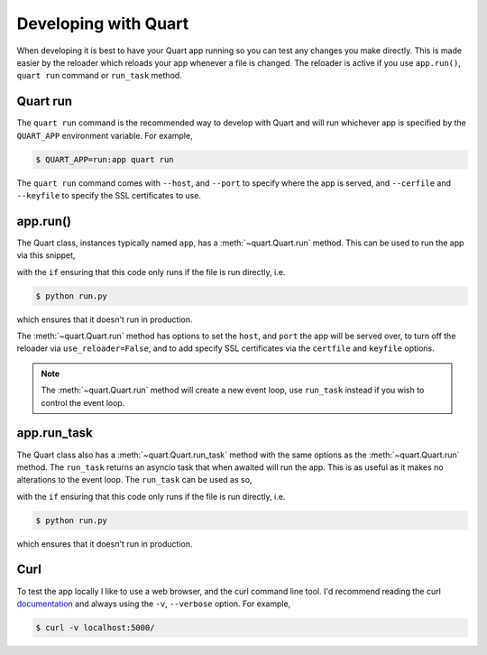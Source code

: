 .. _developing:

Developing with Quart
=====================

When developing it is best to have your Quart app running so you can
test any changes you make directly. This is made easier by the
reloader which reloads your app whenever a file is changed. The
reloader is active if you use ``app.run()``, ``quart run`` command or
``run_task`` method.


Quart run
---------

The ``quart run`` command is the recommended way to develop with Quart
and will run whichever app is specified by the ``QUART_APP``
environment variable. For example,

.. code-block:: python
    :caption: run.py

    from quart import Quart

    app = Quart(__name__)

    ...

.. code-block:: console

    $ QUART_APP=run:app quart run

The ``quart run`` command comes with ``--host``, and ``--port`` to
specify where the app is served, and ``--cerfile`` and ``--keyfile``
to specify the SSL certificates to use.

app.run()
---------

The Quart class, instances typically named ``app``, has a
:meth:`~quart.Quart.run` method. This can be used to run the app via
this snippet,

.. code-block:: python
    :caption: run.py

    from quart import Quart

    app = Quart(__name__)

    ...

    if __name__ == "__main__":
        app.run()

with the ``if`` ensuring that this code only runs if the file is run
directly, i.e.

.. code-block:: console

    $ python run.py

which ensures that it doesn't run in production.

The :meth:`~quart.Quart.run` method has options to set the ``host``,
and ``port`` the app will be served over, to turn off the reloader via
``use_reloader=False``, and to add specify SSL certificates via the
``certfile`` and ``keyfile`` options.

.. note::

   The :meth:`~quart.Quart.run` method will create a new event loop,
   use ``run_task`` instead if you wish to control the event loop.

app.run_task
------------

The Quart class also has a :meth:`~quart.Quart.run_task` method with
the same options as the :meth:`~quart.Quart.run` method. The
``run_task`` returns an asyncio task that when awaited will run the
app. This is as useful as it makes no alterations to the event
loop. The ``run_task`` can be used as so,

.. code-block:: python
    :caption: run.py

    import asyncio

    from quart import Quart

    app = Quart(__name__)

    ...

    if __name__ == "__main__":
        asyncio.run(app.run_task())

with the ``if`` ensuring that this code only runs if the file is run
directly, i.e.

.. code-block:: console

    $ python run.py

which ensures that it doesn't run in production.


Curl
----

To test the app locally I like to use a web browser, and the curl
command line tool. I'd recommend reading the curl `documentation
<https://curl.se/docs/>`_ and always using the ``-v``, ``--verbose``
option. For example,

.. code-block:: console

    $ curl -v localhost:5000/
